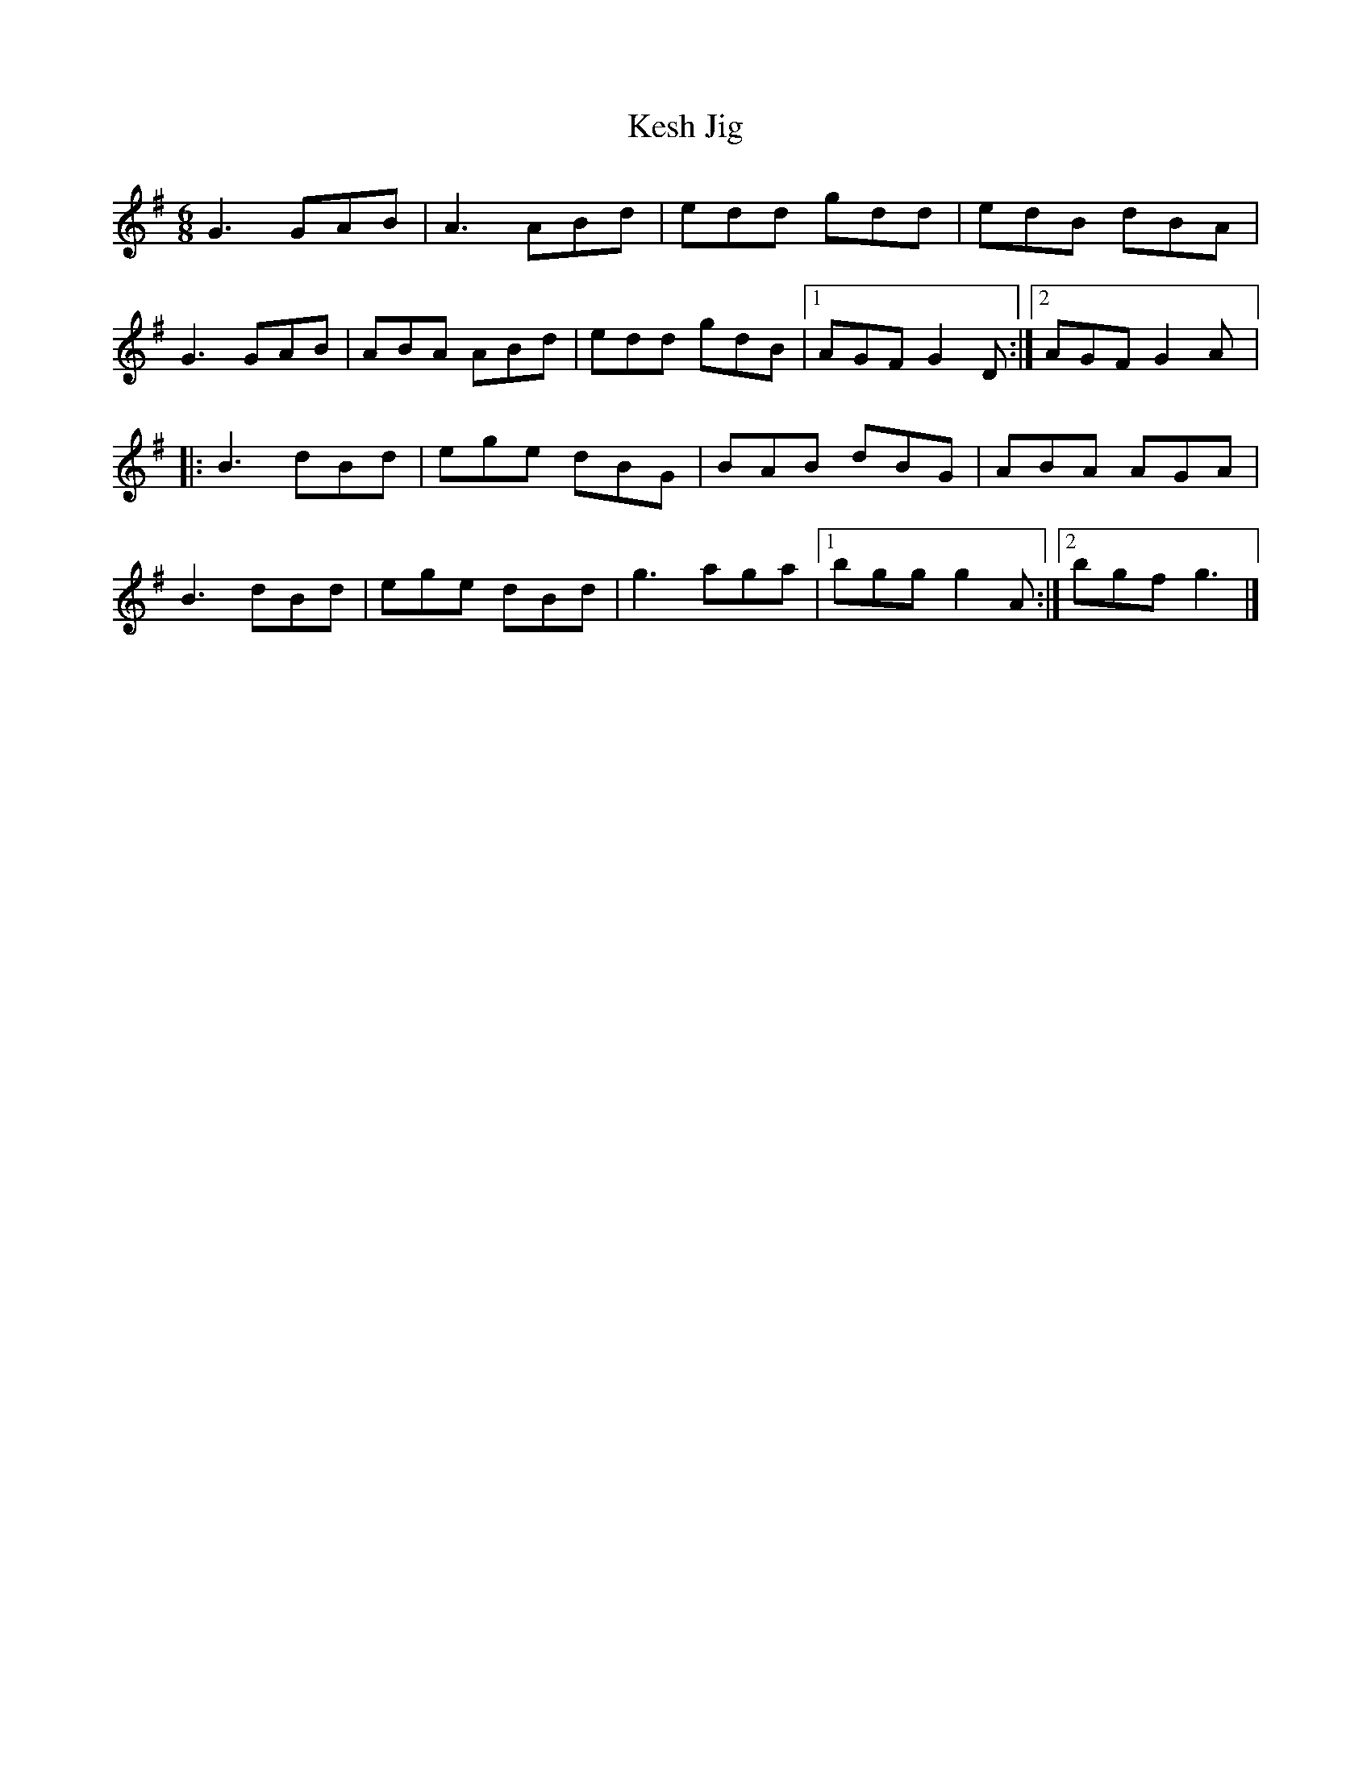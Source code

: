 X:54
T:Kesh Jig
R:jig
M:6/8
L:1/8
Z:Jaya R. Carl, March 9, 2004
K:G
G3 GAB | A3  ABd | edd  gdd | edB  dBA |
G3 GAB | ABA ABd | edd  gdB |1 AGF  G2D :|2 AGF G2A |:
B3 dBd | ege  dBG | BAB dBG | ABA AGA |
B3 dBd | ege  dBd | g3  aga |1 bgg g2A :|2 bgf g3 |]
